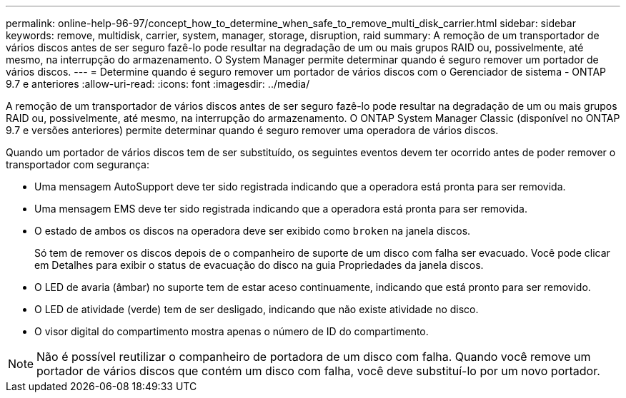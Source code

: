---
permalink: online-help-96-97/concept_how_to_determine_when_safe_to_remove_multi_disk_carrier.html 
sidebar: sidebar 
keywords: remove, multidisk, carrier, system, manager, storage, disruption, raid 
summary: A remoção de um transportador de vários discos antes de ser seguro fazê-lo pode resultar na degradação de um ou mais grupos RAID ou, possivelmente, até mesmo, na interrupção do armazenamento. O System Manager permite determinar quando é seguro remover um portador de vários discos. 
---
= Determine quando é seguro remover um portador de vários discos com o Gerenciador de sistema - ONTAP 9.7 e anteriores
:allow-uri-read: 
:icons: font
:imagesdir: ../media/


[role="lead"]
A remoção de um transportador de vários discos antes de ser seguro fazê-lo pode resultar na degradação de um ou mais grupos RAID ou, possivelmente, até mesmo, na interrupção do armazenamento. O ONTAP System Manager Classic (disponível no ONTAP 9.7 e versões anteriores) permite determinar quando é seguro remover uma operadora de vários discos.

Quando um portador de vários discos tem de ser substituído, os seguintes eventos devem ter ocorrido antes de poder remover o transportador com segurança:

* Uma mensagem AutoSupport deve ter sido registrada indicando que a operadora está pronta para ser removida.
* Uma mensagem EMS deve ter sido registrada indicando que a operadora está pronta para ser removida.
* O estado de ambos os discos na operadora deve ser exibido como `broken` na janela discos.
+
Só tem de remover os discos depois de o companheiro de suporte de um disco com falha ser evacuado. Você pode clicar em Detalhes para exibir o status de evacuação do disco na guia Propriedades da janela discos.

* O LED de avaria (âmbar) no suporte tem de estar aceso continuamente, indicando que está pronto para ser removido.
* O LED de atividade (verde) tem de ser desligado, indicando que não existe atividade no disco.
* O visor digital do compartimento mostra apenas o número de ID do compartimento.


[NOTE]
====
Não é possível reutilizar o companheiro de portadora de um disco com falha. Quando você remove um portador de vários discos que contém um disco com falha, você deve substituí-lo por um novo portador.

====